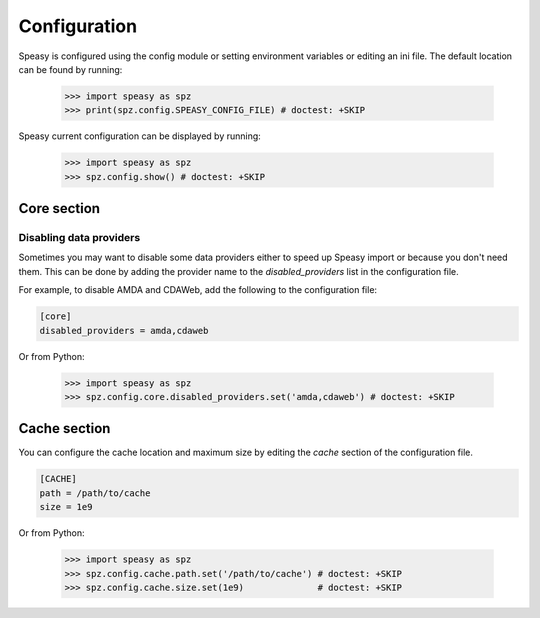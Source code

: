 Configuration
=============

Speasy is configured using the config module or setting environment variables or editing an ini file.
The default location can be found by running:

    >>> import speasy as spz
    >>> print(spz.config.SPEASY_CONFIG_FILE) # doctest: +SKIP

Speasy current configuration can be displayed by running:

    >>> import speasy as spz
    >>> spz.config.show() # doctest: +SKIP


Core section
------------

.. _disabling_providers:

Disabling data providers
~~~~~~~~~~~~~~~~~~~~~~~~

Sometimes you may want to disable some data providers either to speed up Speasy import or because you don't need them.
This can be done by adding the provider name to the `disabled_providers` list in the configuration file.

For example, to disable AMDA and CDAWeb, add the following to the configuration file:

.. code-block:: ini

        [core]
        disabled_providers = amda,cdaweb

Or from Python:

    >>> import speasy as spz
    >>> spz.config.core.disabled_providers.set('amda,cdaweb') # doctest: +SKIP

Cache section
-------------

You can configure the cache location and maximum size by editing the `cache` section of the configuration file.

.. code-block:: ini

        [CACHE]
        path = /path/to/cache
        size = 1e9

Or from Python:

        >>> import speasy as spz
        >>> spz.config.cache.path.set('/path/to/cache') # doctest: +SKIP
        >>> spz.config.cache.size.set(1e9)              # doctest: +SKIP
